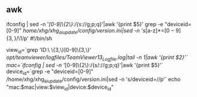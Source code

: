 ** awk
ifconfig | sed -n '/[0-9]\{2\}:/{s/://g;p;q}'|awk '{print $5}'
grep -e "deviceid=[0-9]" /home/xhg/xhg_ai_update/config/version.ini|sed -n 's/[a-z]*=\([0-9]\{3,\}\)/\1/p'
#!/bin/sh

view_id=`grep 'ID:\ \{3,\}[0-9]\{3,\}' /opt/teamviewer/logfiles/TeamViewer13_Logfile.log|tail -n 1|awk '{print $2}'`
mac=`ifconfig | sed -n '/[0-9]\{2\}:/{s/://g;p;q}'|awk '{print $5}'`
device_id=`grep -e "deviceid=[0-9]" /home/xhg/xhg_ai_update/config/version.ini|sed -n 's/deviceid=//p'`
echo "mac:$mac|view:$view_id|device:$device_id"

